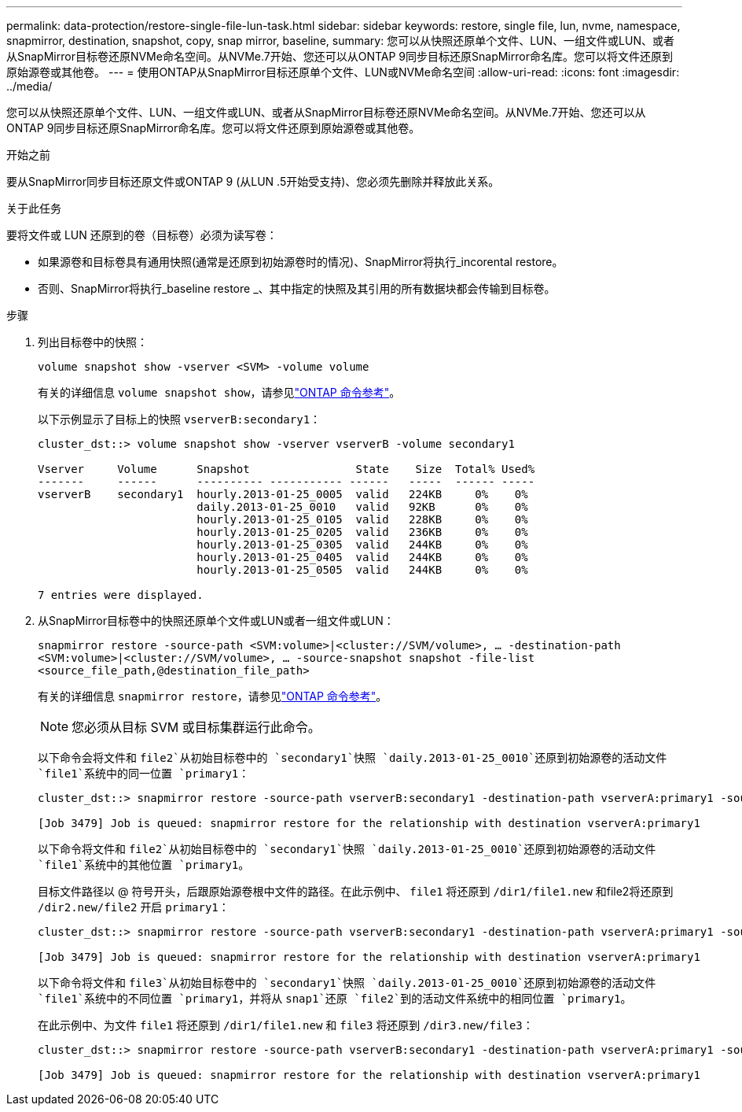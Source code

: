 ---
permalink: data-protection/restore-single-file-lun-task.html 
sidebar: sidebar 
keywords: restore, single file, lun, nvme, namespace, snapmirror, destination, snapshot, copy, snap mirror, baseline, 
summary: 您可以从快照还原单个文件、LUN、一组文件或LUN、或者从SnapMirror目标卷还原NVMe命名空间。从NVMe.7开始、您还可以从ONTAP 9同步目标还原SnapMirror命名库。您可以将文件还原到原始源卷或其他卷。 
---
= 使用ONTAP从SnapMirror目标还原单个文件、LUN或NVMe命名空间
:allow-uri-read: 
:icons: font
:imagesdir: ../media/


[role="lead"]
您可以从快照还原单个文件、LUN、一组文件或LUN、或者从SnapMirror目标卷还原NVMe命名空间。从NVMe.7开始、您还可以从ONTAP 9同步目标还原SnapMirror命名库。您可以将文件还原到原始源卷或其他卷。

.开始之前
要从SnapMirror同步目标还原文件或ONTAP 9 (从LUN .5开始受支持)、您必须先删除并释放此关系。

.关于此任务
要将文件或 LUN 还原到的卷（目标卷）必须为读写卷：

* 如果源卷和目标卷具有通用快照(通常是还原到初始源卷时的情况)、SnapMirror将执行_incorental restore。
* 否则、SnapMirror将执行_baseline restore _、其中指定的快照及其引用的所有数据块都会传输到目标卷。


.步骤
. 列出目标卷中的快照：
+
`volume snapshot show -vserver <SVM> -volume volume`

+
有关的详细信息 `volume snapshot show`，请参见link:https://docs.netapp.com/us-en/ontap-cli/volume-snapshot-show.html["ONTAP 命令参考"^]。

+
以下示例显示了目标上的快照 `vserverB:secondary1`：

+
[listing]
----

cluster_dst::> volume snapshot show -vserver vserverB -volume secondary1

Vserver     Volume      Snapshot                State    Size  Total% Used%
-------     ------      ---------- ----------- ------   -----  ------ -----
vserverB    secondary1  hourly.2013-01-25_0005  valid   224KB     0%    0%
                        daily.2013-01-25_0010   valid   92KB      0%    0%
                        hourly.2013-01-25_0105  valid   228KB     0%    0%
                        hourly.2013-01-25_0205  valid   236KB     0%    0%
                        hourly.2013-01-25_0305  valid   244KB     0%    0%
                        hourly.2013-01-25_0405  valid   244KB     0%    0%
                        hourly.2013-01-25_0505  valid   244KB     0%    0%

7 entries were displayed.
----
. 从SnapMirror目标卷中的快照还原单个文件或LUN或者一组文件或LUN：
+
`snapmirror restore -source-path <SVM:volume>|<cluster://SVM/volume>, ... -destination-path <SVM:volume>|<cluster://SVM/volume>, ... -source-snapshot snapshot -file-list <source_file_path,@destination_file_path>`

+
有关的详细信息 `snapmirror restore`，请参见link:https://docs.netapp.com/us-en/ontap-cli/snapmirror-restore.html["ONTAP 命令参考"^]。

+
[NOTE]
====
您必须从目标 SVM 或目标集群运行此命令。

====
+
以下命令会将文件和 `file2`从初始目标卷中的 `secondary1`快照 `daily.2013-01-25_0010`还原到初始源卷的活动文件 `file1`系统中的同一位置 `primary1`：

+
[listing]
----

cluster_dst::> snapmirror restore -source-path vserverB:secondary1 -destination-path vserverA:primary1 -source-snapshot daily.2013-01-25_0010 -file-list /dir1/file1,/dir2/file2

[Job 3479] Job is queued: snapmirror restore for the relationship with destination vserverA:primary1
----
+
以下命令将文件和 `file2`从初始目标卷中的 `secondary1`快照 `daily.2013-01-25_0010`还原到初始源卷的活动文件 `file1`系统中的其他位置 `primary1`。

+
目标文件路径以 @ 符号开头，后跟原始源卷根中文件的路径。在此示例中、 `file1` 将还原到 `/dir1/file1.new` 和file2将还原到 `/dir2.new/file2` 开启 `primary1`：

+
[listing]
----

cluster_dst::> snapmirror restore -source-path vserverB:secondary1 -destination-path vserverA:primary1 -source-snapshot daily.2013-01-25_0010 -file-list /dir/file1,@/dir1/file1.new,/dir2/file2,@/dir2.new/file2

[Job 3479] Job is queued: snapmirror restore for the relationship with destination vserverA:primary1
----
+
以下命令将文件和 `file3`从初始目标卷中的 `secondary1`快照 `daily.2013-01-25_0010`还原到初始源卷的活动文件 `file1`系统中的不同位置 `primary1`，并将从 `snap1`还原 `file2`到的活动文件系统中的相同位置 `primary1`。

+
在此示例中、为文件 `file1` 将还原到 `/dir1/file1.new` 和 `file3` 将还原到 `/dir3.new/file3`：

+
[listing]
----

cluster_dst::> snapmirror restore -source-path vserverB:secondary1 -destination-path vserverA:primary1 -source-snapshot daily.2013-01-25_0010 -file-list /dir/file1,@/dir1/file1.new,/dir2/file2,/dir3/file3,@/dir3.new/file3

[Job 3479] Job is queued: snapmirror restore for the relationship with destination vserverA:primary1
----

